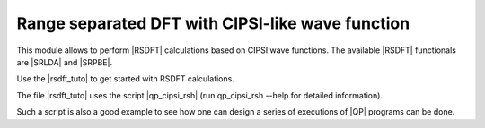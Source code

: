 =================================================
Range separated DFT with CIPSI-like wave function
=================================================


This module allows to perform |RSDFT| calculations based on CIPSI wave functions. 
The available |RSDFT| functionals are |SRLDA| and |SRPBE|. 

Use the |rsdft_tuto| to get started with RSDFT calculations.

The file |rsdft_tuto| uses the script |qp_cipsi_rsh| (run qp_cipsi_rsh --help for detailed information). 

Such a script is also a good example to see how one can design a series of executions of |QP| programs can be done. 

